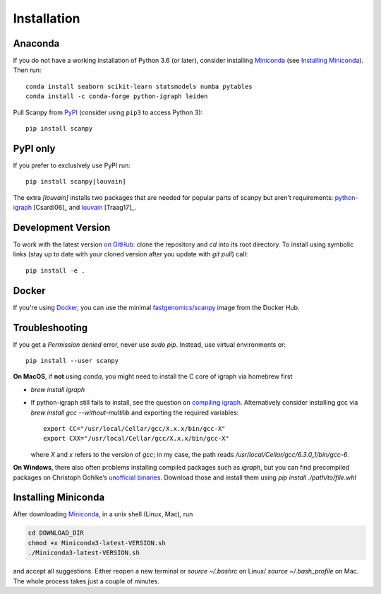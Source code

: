 Installation
------------

Anaconda
~~~~~~~~
If you do not have a working installation of Python 3.6 (or later), consider
installing Miniconda_ (see `Installing Miniconda`_). Then run::

    conda install seaborn scikit-learn statsmodels numba pytables
    conda install -c conda-forge python-igraph leiden	

Pull Scanpy from `PyPI <https://pypi.org/project/scanpy>`__ (consider using ``pip3`` to access Python 3)::

    pip install scanpy

.. _from PyPI: https://pypi.org/project/scanpy

PyPI only
~~~~~~~~~
If you prefer to exclusively use PyPI run::

    pip install scanpy[louvain]

The extra `[louvain]` installs two packages that are needed for popular
parts of scanpy but aren't requirements: python-igraph_ [Csardi06]_ and louvain_ [Traag17]_.

.. _python-igraph: http://igraph.org/python/
.. _louvain: https://github.com/vtraag/louvain-igraph

Development Version
~~~~~~~~~~~~~~~~~~~
To work with the latest version `on GitHub`_: clone the repository and `cd` into
its root directory. To install using symbolic links (stay up to date with your
cloned version after you update with `git pull`) call::

    pip install -e .

.. _on GitHub: https://github.com/theislab/scanpy

Docker
~~~~~~
If you're using Docker_, you can use the minimal `fastgenomics/scanpy`_ image from the Docker Hub.

.. _Docker: https://en.wikipedia.org/wiki/Docker_(software)
.. _fastgenomics/scanpy: https://hub.docker.com/r/fastgenomics/scanpy
.. _bioconda: https://bioconda.github.io/

Troubleshooting
~~~~~~~~~~~~~~~
If you get a `Permission denied` error, never use `sudo pip`. Instead, use virtual environments or::

    pip install --user scanpy

**On MacOS**, if **not** using `conda`, you might need to install the C core of igraph via homebrew first

- `brew install igraph`
- If python-igraph still fails to install, see the question on `compiling igraph`_.
  Alternatively consider installing gcc via `brew install gcc --without-multilib`
  and exporting the required variables::

      export CC="/usr/local/Cellar/gcc/X.x.x/bin/gcc-X"
      export CXX="/usr/local/Cellar/gcc/X.x.x/bin/gcc-X"

  where `X` and `x` refers to the version of `gcc`;
  in my case, the path reads `/usr/local/Cellar/gcc/6.3.0_1/bin/gcc-6`.

**On Windows**, there also often problems installing compiled packages such as `igraph`,
but you can find precompiled packages on Christoph Gohlke’s `unofficial binaries`_.
Download those and install them using `pip install ./path/to/file.whl`

.. _compiling igraph: https://stackoverflow.com/q/29589696/247482
.. _unofficial binaries: https://www.lfd.uci.edu/~gohlke/pythonlibs/

Installing Miniconda
~~~~~~~~~~~~~~~~~~~~
After downloading Miniconda_, in a unix shell (Linux, Mac), run

.. code:: shell

    cd DOWNLOAD_DIR
    chmod +x Miniconda3-latest-VERSION.sh
    ./Miniconda3-latest-VERSION.sh

and accept all suggestions.
Either reopen a new terminal or `source ~/.bashrc` on Linux/ `source ~/.bash_profile` on Mac.
The whole process takes just a couple of minutes.

.. _Miniconda: http://conda.pydata.org/miniconda.html
